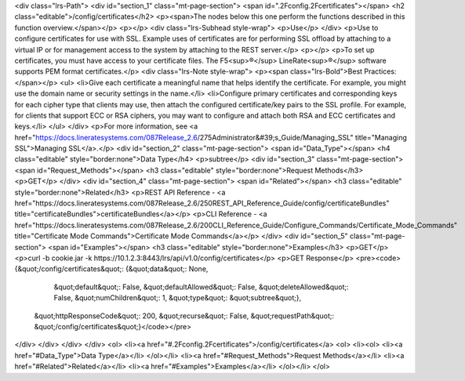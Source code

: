<div class="lrs-Path">
<div id="section_1" class="mt-page-section">
<span id=".2Fconfig.2Fcertificates"></span>
<h2 class="editable">/config/certificates</h2>
<p><span>The nodes below this one perform the functions described in this function overview.</span></p>
<p></p>
<div class="lrs-Subhead style-wrap">
<p>Use</p>
</div>
<p>Use to configure certificates for use with SSL. Example uses of certificates are for performing SSL offload by attaching to a virtual IP or for management access to the system by attaching to the REST server.</p>
<p></p>
<p>To set up certificates, you must have access to your certificate files. The F5<sup>®</sup> LineRate<sup>®</sup> software supports PEM format certificates.</p>
<div class="lrs-Note style-wrap">
<p><span class="lrs-Bold">Best Practices:</span></p>
<ul>
<li>Give each certificate a meaningful name that helps identify the certificate. For example, you might use the domain name or security settings in the name.</li>
<li>Configure primary certificates and corresponding keys for each cipher type that clients may use, then attach the configured certificate/key pairs to the SSL profile. For example, for clients that support ECC or RSA ciphers, you may want to configure and attach both RSA and ECC certificates and keys.</li>
</ul>
</div>
<p>For more information, see <a href="https://docs.lineratesystems.com/087Release_2.6/275Administrator&#39;s_Guide/Managing_SSL" title="Managing SSL">Managing SSL</a>.</p>
<div id="section_2" class="mt-page-section">
<span id="Data_Type"></span>
<h4 class="editable" style="border:none">Data Type</h4>
<p>subtree</p>
<div id="section_3" class="mt-page-section">
<span id="Request_Methods"></span>
<h3 class="editable" style="border:none">Request Methods</h3>
<p>GET</p>
</div>
<div id="section_4" class="mt-page-section">
<span id="Related"></span>
<h3 class="editable" style="border:none">Related</h3>
<p>REST API Reference - <a href="https://docs.lineratesystems.com/087Release_2.6/250REST_API_Reference_Guide/config/certificateBundles" title="certificateBundles">certificateBundles</a></p>
<p>CLI Reference - <a href="https://docs.lineratesystems.com/087Release_2.6/200CLI_Reference_Guide/Configure_Commands/Certificate_Mode_Commands" title="Certificate Mode Commands">Certificate Mode Commands</a></p>
</div>
<div id="section_5" class="mt-page-section">
<span id="Examples"></span>
<h3 class="editable" style="border:none">Examples</h3>
<p>GET</p>
<p>curl -b cookie.jar -k https://10.1.2.3:8443/lrs/api/v1.0/config/certificates</p>
<p>GET Response</p>
<pre><code>{&quot;/config/certificates&quot;: {&quot;data&quot;: None,
                           &quot;default&quot;: False,
                           &quot;defaultAllowed&quot;: False,
                           &quot;deleteAllowed&quot;: False,
                           &quot;numChildren&quot;: 1,
                           &quot;type&quot;: &quot;subtree&quot;},
 &quot;httpResponseCode&quot;: 200,
 &quot;recurse&quot;: False,
 &quot;requestPath&quot;: &quot;/config/certificates&quot;}</code></pre>
</div>
</div>
</div>
</div>
<ol>
<li><a href="#.2Fconfig.2Fcertificates">/config/certificates</a>
<ol>
<li><ol>
<li><a href="#Data_Type">Data Type</a></li>
</ol></li>
<li><a href="#Request_Methods">Request Methods</a></li>
<li><a href="#Related">Related</a></li>
<li><a href="#Examples">Examples</a></li>
</ol></li>
</ol>
